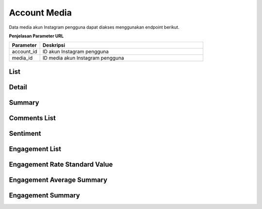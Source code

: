 Account Media
+++++++++++++

Data media akun Instagram pengguna dapat diakses menggunakan endpoint berikut.

**Penjelasan Parameter URL**

.. list-table:: 
      :widths: 15 80
      :header-rows: 1

      * - Parameter
        - Deskripsi
      * - account_id
        - ID akun Instagram pengguna
      * - media_id
        - ID media akun Instagram pengguna

List
====

.. http:get:: /cekbrand/accounts/(int:account_id)/media

    Mengembalikan daftar data media akun Instagram pengguna.

    **Contoh Response**:

    .. sourcecode:: json

        [
            {
                "id": "string",
                "permalink": "string",
                "media_type": "string",
                "timestamp": "2022-12-26T12:57:06.111Z",
                "caption": "string",
                "like_count": 2147483647,
                "comments_count": 2147483647,
                "media_url": "string",
                "thumbnail_url": "string",
                "media_hashtag": [
                    "string"
                ],
                "insights": "string"
            }
        ]

    :query string start: tanggal awal filter data in UTC-0 (ISO 8601 format)
    :query string end: tanggal akhir filter data in UTC-0 (ISO 8601 format)
    :query string date_frame: *frame* tanggal filter data, mencakup 7, 28, 60 dan 90

Detail
======

.. http:get:: /cekbrand/accounts/(int:account_id)/media/(string:media_id)

    Mengembalikan data detail media akun Instagram pengguna.

    **Contoh Response**:

    .. sourcecode:: json

        {
            "id": "string",
            "permalink": "string",
            "media_type": "string",
            "timestamp": "2022-12-26T12:57:35.283Z",
            "caption": "string",
            "like_count": 2147483647,
            "comments_count": 2147483647,
            "media_url": "string",
            "thumbnail_url": "string",
            "media_hashtag": [
                "string"
            ],
            "insights": "string"
        }

Summary
=======

.. http:get:: /cekbrand/accounts/(int:account_id)/media/summary

    Mengembalikan data *summary* media akun Instagram pengguna.

    .. toggle-header::
        :header: **Contoh Response**:

        .. sourcecode:: json

            {
                "earliest_media": {
                    "id": "string",
                    "timestamp": "2022-12-22T12:45:05+07:00"
                },
                "highest_engagement_media": {
                    "id": "string",
                    "permalink": "string",
                    "timestamp": "2022-12-24T12:45:04+07:00",
                    "caption": "string",
                    "media_url": "string",
                    "media_type": "IMAGE",
                    "thumbnail_url": null,
                    "like_count": 13,
                    "comments_count": 0,
                    "media_hashtag": [
                        "string",
                    ],
                    "insights": [
                    {
                        "metric": "engagement",
                        "value": 13,
                        "updated_timestamp": "2022-12-26T20:44:36+07:00",
                        "datestamp": "2022-12-26"
                    },
                    {
                        "metric": "reach",
                        "value": 264,
                        "updated_timestamp": "2022-12-26T20:44:36+07:00",
                        "datestamp": "2022-12-26"
                    },
                    {
                        "metric": "impressions",
                        "value": 278,
                        "updated_timestamp": "2022-12-26T20:44:36+07:00",
                        "datestamp": "2022-12-26"
                    },
                    {
                        "metric": "saved",
                        "value": 0,
                        "updated_timestamp": "2022-12-26T20:44:36+07:00",
                        "datestamp": "2022-12-26"
                    }
                    ],
                    "engagement": 13
                },
                "highest_engagement_media_before": {
                    "id": "string",
                    "permalink": "string",
                    "timestamp": "2022-12-23T15:00:06+07:00",
                    "caption": "string",
                    "media_url": "string",
                    "media_type": "CAROUSEL_ALBUM",
                    "thumbnail_url": null,
                    "like_count": 7,
                    "comments_count": 0,
                    "media_hashtag": [
                        "string",
                    ],
                    "insights": [
                    {
                        "metric": "carousel_album_engagement",
                        "value": 8,
                        "updated_timestamp": "2022-12-26T20:44:31+07:00",
                        "datestamp": "2022-12-26"
                    },
                    {
                        "metric": "carousel_album_impressions",
                        "value": 213,
                        "updated_timestamp": "2022-12-26T20:44:31+07:00",
                        "datestamp": "2022-12-26"
                    },
                    {
                        "metric": "carousel_album_reach",
                        "value": 166,
                        "updated_timestamp": "2022-12-26T20:44:31+07:00",
                        "datestamp": "2022-12-26"
                    },
                    {
                        "metric": "saved",
                        "value": 1,
                        "updated_timestamp": "2022-12-26T20:44:31+07:00",
                        "datestamp": "2022-12-26"
                    },
                    {
                        "metric": "video_views",
                        "value": 0,
                        "updated_timestamp": "2022-12-26T20:44:31+07:00",
                        "datestamp": "2022-12-26"
                    }
                    ],
                    "engagement": 7
                },
                "highest_reach_media": {
                    "id": "string",
                    "timestamp": "2022-12-22T12:45:05+07:00",
                    "caption": "string",
                    "media_url": "string",
                    "thumbnail_url": null,
                    "like_count": 11,
                    "comments_count": 0,
                    "reach": 347
                },
                "highest_reach_media_before": null
            }

    :query string start: tanggal awal filter data in UTC-0 (ISO 8601 format)
    :query string end: tanggal akhir filter data in UTC-0 (ISO 8601 format)
    :query string date_frame: *frame* tanggal filter data, mencakup 7, 28, 60 dan 90

.. _fetch-comment-list:

Comments List
=============

.. http:get:: /cekbrand/accounts/(int:account_id)/media/(string:media_id)/comments

    Mengembalikan daftar data komentar media akun Instagram pengguna.

    **Contoh Response**:

    .. sourcecode:: json

        [
            {
                "id": "string",
                "username": "string",
                "text": "string",
                "sentiment": "string"
            }
        ]

.. _fetch-sentiment-media:

Sentiment
=========

.. http:get:: /cekbrand/accounts/(int:account_id)/media/(string:media_id)/sentiment

    Mengembalikan data sentiment media akun Instagram pengguna.

    **Contoh Response**:

    .. sourcecode:: json

        {
            "neg": 0,
            "pos": 0,
            "neu": 0
        }

.. _engagement-list:

Engagement List
===============

.. http:get:: /cekbrand/accounts/(int:account_id)/media/engagement

    Mengembalikan daftar data engagement media akun Instagram pengguna.

    **Contoh Response**:

    .. sourcecode:: json

        [
            {
                "count": 0,
                "like_count": 0,
                "comments_count": 0,
                "like_count_growth": 0,
                "comments_count_growth": 0,
                "updated_datestamp": "2022-12-26"
            }
        ]

    :query string start: tanggal awal filter data in UTC-0 (ISO 8601 format)
    :query string end: tanggal akhir filter data in UTC-0 (ISO 8601 format)
    :query string date_frame: *frame* tanggal filter data, mencakup 7, 28, 60 dan 90

Engagement Rate Standard Value
==============================

.. http:get:: /cekbrand/accounts/(int:account_id)/media/engagement-rate-standart-value

    Mengembalikan data standar engagament rate akun Instagram pengguna berdasarkan kelompok jumlah followers.

    **Contoh Response**:

    .. sourcecode:: json

        {
            "followers_range": "string",
            "standart_value": 0,
            "range_0": 0,
            "range_1": 0,
            "range_2": 0,
            "range_3": 0,
            "range_4": 0,
            "range_5": 0,
            "min_followers": 2147483647,
            "max_followers": 2147483647
        }

    :query string start: tanggal awal filter data in UTC-0 (ISO 8601 format)
    :query string end: tanggal akhir filter data in UTC-0 (ISO 8601 format)
    :query string date_frame: *frame* tanggal filter data, mencakup 7, 28, 60 dan 90


Engagement Average Summary
===============================

.. http:get:: /cekbrand/accounts/(int:account_id)/media/engagement/average/summary

    Mengembalikan data *summary* rerata engagament media akun Instagram pengguna.

    **Contoh Response**:

    .. sourcecode:: json

        {
            "engagement_average_rate": "0.19783231593372372%",
            "engagement_average_rate_before": "0.2678460196835679%",
            "engagement_average_rate_growth": "-0.0700137037498442%",
            "comments_average": 0.08,
            "comments_average_before": 1.5416666666666667,
            "comments_average_growth": -1.4616666666666667,
            "like_average": 15.8,
            "like_average_before": 19.958333333333332,
            "like_average_growth": -4.158333333333331
        }

    :query string start: tanggal awal filter data in UTC-0 (ISO 8601 format)
    :query string end: tanggal akhir filter data in UTC-0 (ISO 8601 format)
    :query string date_frame: *frame* tanggal filter data, mencakup 7, 28, 60 dan 90

.. _engagement-summary:

Engagement Summary
==================

.. http:get:: /cekbrand/accounts/(int:account_id)/media/engagement/summary

    Mengembalikan data *summary* engagement media akun Instagram pengguna.

    **Contoh Response**:

    .. sourcecode:: json

        {
            "engagement_growth_rate": "5.618537436152984%",
            "engagement_growth_rate_before": "6.55383049121914%",
            "engagement_growth_rate_growth": "-0.9352930550661558%"
        }

    :query string start: tanggal awal filter data in UTC-0 (ISO 8601 format)
    :query string end: tanggal akhir filter data in UTC-0 (ISO 8601 format)
    :query string date_frame: *frame* tanggal filter data, mencakup 7, 28, 60 dan 90